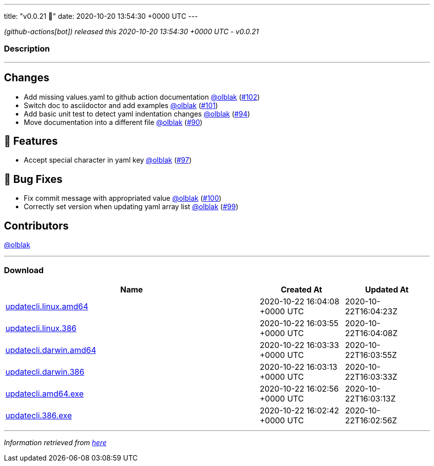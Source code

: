 ---
title: "v0.0.21 🌈"
date: 2020-10-20 13:54:30 +0000 UTC
---

// Disclaimer: this file is generated, do not edit it manually.


__ (github-actions[bot]) released this 2020-10-20 13:54:30 +0000 UTC - v0.0.21__


=== Description

---

++++

<h2>Changes</h2>
<ul>
<li>Add missing values.yaml to github action documentation <a class="user-mention notranslate" data-hovercard-type="user" data-hovercard-url="/users/olblak/hovercard" data-octo-click="hovercard-link-click" data-octo-dimensions="link_type:self" href="https://github.com/olblak">@olblak</a> (<a class="issue-link js-issue-link" data-error-text="Failed to load title" data-id="725598290" data-permission-text="Title is private" data-url="https://github.com/updatecli/updatecli/issues/102" data-hovercard-type="pull_request" data-hovercard-url="/updatecli/updatecli/pull/102/hovercard" href="https://github.com/updatecli/updatecli/pull/102">#102</a>)</li>
<li>Switch doc to asciidoctor and add examples <a class="user-mention notranslate" data-hovercard-type="user" data-hovercard-url="/users/olblak/hovercard" data-octo-click="hovercard-link-click" data-octo-dimensions="link_type:self" href="https://github.com/olblak">@olblak</a> (<a class="issue-link js-issue-link" data-error-text="Failed to load title" data-id="725526262" data-permission-text="Title is private" data-url="https://github.com/updatecli/updatecli/issues/101" data-hovercard-type="pull_request" data-hovercard-url="/updatecli/updatecli/pull/101/hovercard" href="https://github.com/updatecli/updatecli/pull/101">#101</a>)</li>
<li>Add basic unit test to detect yaml indentation changes <a class="user-mention notranslate" data-hovercard-type="user" data-hovercard-url="/users/olblak/hovercard" data-octo-click="hovercard-link-click" data-octo-dimensions="link_type:self" href="https://github.com/olblak">@olblak</a> (<a class="issue-link js-issue-link" data-error-text="Failed to load title" data-id="718277750" data-permission-text="Title is private" data-url="https://github.com/updatecli/updatecli/issues/94" data-hovercard-type="pull_request" data-hovercard-url="/updatecli/updatecli/pull/94/hovercard" href="https://github.com/updatecli/updatecli/pull/94">#94</a>)</li>
<li>Move documentation into a different file <a class="user-mention notranslate" data-hovercard-type="user" data-hovercard-url="/users/olblak/hovercard" data-octo-click="hovercard-link-click" data-octo-dimensions="link_type:self" href="https://github.com/olblak">@olblak</a> (<a class="issue-link js-issue-link" data-error-text="Failed to load title" data-id="716366316" data-permission-text="Title is private" data-url="https://github.com/updatecli/updatecli/issues/90" data-hovercard-type="pull_request" data-hovercard-url="/updatecli/updatecli/pull/90/hovercard" href="https://github.com/updatecli/updatecli/pull/90">#90</a>)</li>
</ul>
<h2>🚀 Features</h2>
<ul>
<li>Accept special character in yaml key <a class="user-mention notranslate" data-hovercard-type="user" data-hovercard-url="/users/olblak/hovercard" data-octo-click="hovercard-link-click" data-octo-dimensions="link_type:self" href="https://github.com/olblak">@olblak</a> (<a class="issue-link js-issue-link" data-error-text="Failed to load title" data-id="724583664" data-permission-text="Title is private" data-url="https://github.com/updatecli/updatecli/issues/97" data-hovercard-type="pull_request" data-hovercard-url="/updatecli/updatecli/pull/97/hovercard" href="https://github.com/updatecli/updatecli/pull/97">#97</a>)</li>
</ul>
<h2>🐛 Bug Fixes</h2>
<ul>
<li>Fix commit message with appropriated value <a class="user-mention notranslate" data-hovercard-type="user" data-hovercard-url="/users/olblak/hovercard" data-octo-click="hovercard-link-click" data-octo-dimensions="link_type:self" href="https://github.com/olblak">@olblak</a> (<a class="issue-link js-issue-link" data-error-text="Failed to load title" data-id="725470969" data-permission-text="Title is private" data-url="https://github.com/updatecli/updatecli/issues/100" data-hovercard-type="pull_request" data-hovercard-url="/updatecli/updatecli/pull/100/hovercard" href="https://github.com/updatecli/updatecli/pull/100">#100</a>)</li>
<li>Correctly set version when updating yaml array list <a class="user-mention notranslate" data-hovercard-type="user" data-hovercard-url="/users/olblak/hovercard" data-octo-click="hovercard-link-click" data-octo-dimensions="link_type:self" href="https://github.com/olblak">@olblak</a> (<a class="issue-link js-issue-link" data-error-text="Failed to load title" data-id="725431831" data-permission-text="Title is private" data-url="https://github.com/updatecli/updatecli/issues/99" data-hovercard-type="pull_request" data-hovercard-url="/updatecli/updatecli/pull/99/hovercard" href="https://github.com/updatecli/updatecli/pull/99">#99</a>)</li>
</ul>
<h2>Contributors</h2>
<p><a class="user-mention notranslate" data-hovercard-type="user" data-hovercard-url="/users/olblak/hovercard" data-octo-click="hovercard-link-click" data-octo-dimensions="link_type:self" href="https://github.com/olblak">@olblak</a></p>

++++

---



=== Download

[cols="3,1,1" options="header" frame="all" grid="rows"]
|===
| Name | Created At | Updated At

| link:https://github.com/updatecli/updatecli/releases/download/v0.0.21/updatecli.linux.amd64[updatecli.linux.amd64] | 2020-10-22 16:04:08 +0000 UTC | 2020-10-22T16:04:23Z

| link:https://github.com/updatecli/updatecli/releases/download/v0.0.21/updatecli.linux.386[updatecli.linux.386] | 2020-10-22 16:03:55 +0000 UTC | 2020-10-22T16:04:08Z

| link:https://github.com/updatecli/updatecli/releases/download/v0.0.21/updatecli.darwin.amd64[updatecli.darwin.amd64] | 2020-10-22 16:03:33 +0000 UTC | 2020-10-22T16:03:55Z

| link:https://github.com/updatecli/updatecli/releases/download/v0.0.21/updatecli.darwin.386[updatecli.darwin.386] | 2020-10-22 16:03:13 +0000 UTC | 2020-10-22T16:03:33Z

| link:https://github.com/updatecli/updatecli/releases/download/v0.0.21/updatecli.amd64.exe[updatecli.amd64.exe] | 2020-10-22 16:02:56 +0000 UTC | 2020-10-22T16:03:13Z

| link:https://github.com/updatecli/updatecli/releases/download/v0.0.21/updatecli.386.exe[updatecli.386.exe] | 2020-10-22 16:02:42 +0000 UTC | 2020-10-22T16:02:56Z

|===


---

__Information retrieved from link:https://github.com/updatecli/updatecli/releases/tag/v0.0.21[here]__

